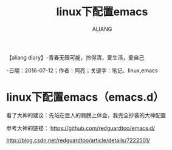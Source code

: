#+TITLE:linux下配置emacs
#+AUTHOR:ALIANG
#+EMAIL:anbgsl1110@gmail.com
#+KEYWORDS:DIARY
【aliang diary】-青春无限可能，拎得清，爱生活，爱自己

-日期：2016-07-12；作者：阿亮；关键字：笔记、linux,emacs
* linux下配置emacs（emacs.d）
看了大神的建议：先站在巨人的肩膀上体会，我完全抄袭的大神配置

参考大神的链接：
https://github.com/redguardtoo/emacs.d/

http://blog.csdn.net/redguardtoo/article/details/7222501/

